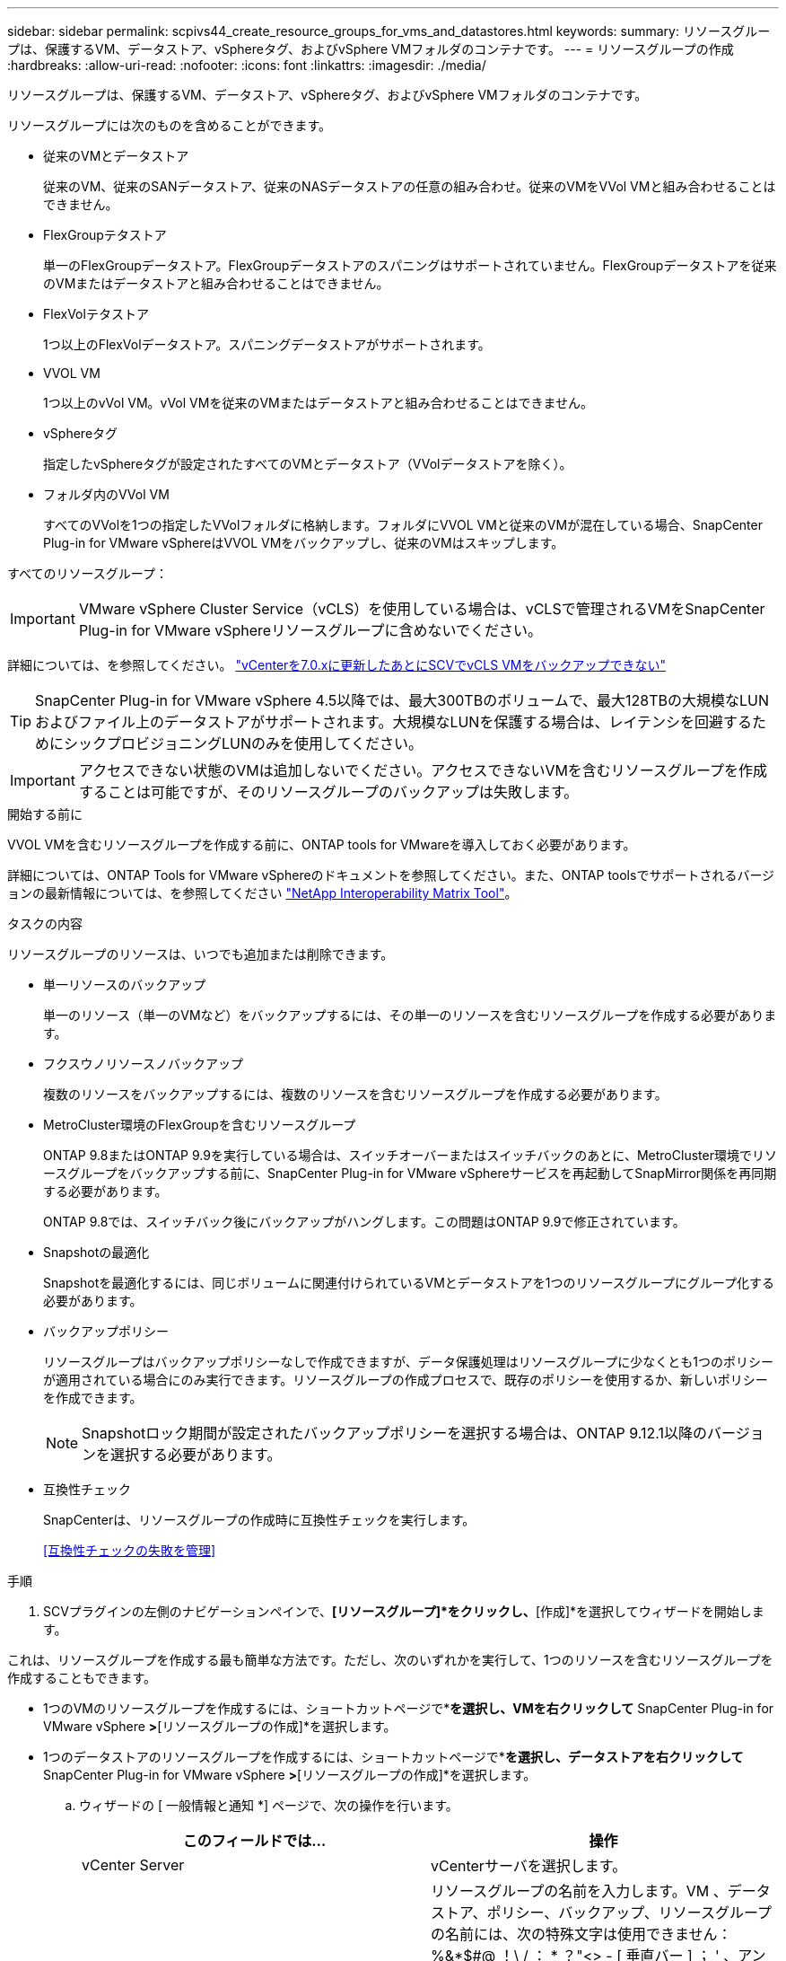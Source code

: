 ---
sidebar: sidebar 
permalink: scpivs44_create_resource_groups_for_vms_and_datastores.html 
keywords:  
summary: リソースグループは、保護するVM、データストア、vSphereタグ、およびvSphere VMフォルダのコンテナです。 
---
= リソースグループの作成
:hardbreaks:
:allow-uri-read: 
:nofooter: 
:icons: font
:linkattrs: 
:imagesdir: ./media/


[role="lead"]
リソースグループは、保護するVM、データストア、vSphereタグ、およびvSphere VMフォルダのコンテナです。

リソースグループには次のものを含めることができます。

* 従来のVMとデータストア
+
従来のVM、従来のSANデータストア、従来のNASデータストアの任意の組み合わせ。従来のVMをVVol VMと組み合わせることはできません。

* FlexGroupテタストア
+
単一のFlexGroupデータストア。FlexGroupデータストアのスパニングはサポートされていません。FlexGroupデータストアを従来のVMまたはデータストアと組み合わせることはできません。

* FlexVolテタストア
+
1つ以上のFlexVolデータストア。スパニングデータストアがサポートされます。

* VVOL VM
+
1つ以上のvVol VM。vVol VMを従来のVMまたはデータストアと組み合わせることはできません。

* vSphereタグ
+
指定したvSphereタグが設定されたすべてのVMとデータストア（VVolデータストアを除く）。

* フォルダ内のVVol VM
+
すべてのVVolを1つの指定したVVolフォルダに格納します。フォルダにVVOL VMと従来のVMが混在している場合、SnapCenter Plug-in for VMware vSphereはVVOL VMをバックアップし、従来のVMはスキップします。



すべてのリソースグループ：


IMPORTANT: VMware vSphere Cluster Service（vCLS）を使用している場合は、vCLSで管理されるVMをSnapCenter Plug-in for VMware vSphereリソースグループに含めないでください。

詳細については、を参照してください。 https://kb.netapp.com/data-mgmt/SnapCenter/SC_KBs/SCV_unable_to_backup_vCLS_VMs_after_updating_vCenter_to_7.0.x["vCenterを7.0.xに更新したあとにSCVでvCLS VMをバックアップできない"]


TIP: SnapCenter Plug-in for VMware vSphere 4.5以降では、最大300TBのボリュームで、最大128TBの大規模なLUNおよびファイル上のデータストアがサポートされます。大規模なLUNを保護する場合は、レイテンシを回避するためにシックプロビジョニングLUNのみを使用してください。


IMPORTANT: アクセスできない状態のVMは追加しないでください。アクセスできないVMを含むリソースグループを作成することは可能ですが、そのリソースグループのバックアップは失敗します。

.開始する前に
VVOL VMを含むリソースグループを作成する前に、ONTAP tools for VMwareを導入しておく必要があります。

詳細については、ONTAP Tools for VMware vSphereのドキュメントを参照してください。また、ONTAP toolsでサポートされるバージョンの最新情報については、を参照してください https://imt.netapp.com/matrix/imt.jsp?components=121034;&solution=1517&isHWU&src=IMT["NetApp Interoperability Matrix Tool"^]。

.タスクの内容
リソースグループのリソースは、いつでも追加または削除できます。

* 単一リソースのバックアップ
+
単一のリソース（単一のVMなど）をバックアップするには、その単一のリソースを含むリソースグループを作成する必要があります。

* フクスウノリソースノバックアップ
+
複数のリソースをバックアップするには、複数のリソースを含むリソースグループを作成する必要があります。

* MetroCluster環境のFlexGroupを含むリソースグループ
+
ONTAP 9.8またはONTAP 9.9を実行している場合は、スイッチオーバーまたはスイッチバックのあとに、MetroCluster環境でリソースグループをバックアップする前に、SnapCenter Plug-in for VMware vSphereサービスを再起動してSnapMirror関係を再同期する必要があります。

+
ONTAP 9.8では、スイッチバック後にバックアップがハングします。この問題はONTAP 9.9で修正されています。

* Snapshotの最適化
+
Snapshotを最適化するには、同じボリュームに関連付けられているVMとデータストアを1つのリソースグループにグループ化する必要があります。

* バックアップポリシー
+
リソースグループはバックアップポリシーなしで作成できますが、データ保護処理はリソースグループに少なくとも1つのポリシーが適用されている場合にのみ実行できます。リソースグループの作成プロセスで、既存のポリシーを使用するか、新しいポリシーを作成できます。

+

NOTE: Snapshotロック期間が設定されたバックアップポリシーを選択する場合は、ONTAP 9.12.1以降のバージョンを選択する必要があります。



* 互換性チェック
+
SnapCenterは、リソースグループの作成時に互換性チェックを実行します。

+
<<互換性チェックの失敗を管理>>



.手順
. SCVプラグインの左側のナビゲーションペインで、*[リソースグループ]*をクリックし、*[作成]*を選択してウィザードを開始します。


これは、リソースグループを作成する最も簡単な方法です。ただし、次のいずれかを実行して、1つのリソースを含むリソースグループを作成することもできます。

* 1つのVMのリソースグループを作成するには、ショートカットページで*[ホストおよびクラスタ]*を選択し、VMを右クリックして* SnapCenter Plug-in for VMware vSphere *>*[リソースグループの作成]*を選択します。
* 1つのデータストアのリソースグループを作成するには、ショートカットページで*[ホストおよびクラスタ]*を選択し、データストアを右クリックして* SnapCenter Plug-in for VMware vSphere *>*[リソースグループの作成]*を選択します。
+
.. ウィザードの [ 一般情報と通知 *] ページで、次の操作を行います。
+
|===
| このフィールドでは… | 操作 


| vCenter Server | vCenterサーバを選択します。 


| 名前 | リソースグループの名前を入力します。VM 、データストア、ポリシー、バックアップ、リソースグループの名前には、次の特殊文字は使用できません： %&*$#@ ！\ / ： * ？"<> - [ 垂直バー ] ； ' 、アンダースコア（_）を使用できます。特殊文字を含むVMまたはデータストアの名前は切り捨てられるため、特定のバックアップを検索することが困難になります。リンクモードでは、各vCenterに個別のSnapCenter Plug-in for VMware vSphereリポジトリがあります。そのため、複数のvCenterで重複した名前を使用できます。 


| 製品説明 | リソースグループの説明を入力します。 


| 通知 | このリソースグループ上の処理に関する通知を受信する場合に選択します。エラーまたは警告：エラーおよび警告のみの通知を送信：エラーのみの通知を送信：すべてのメッセージタイプの通知を送信しない：通知を送信しません 


| Eメール送信元 | 通知の送信元のEメールアドレスを入力します。 


| Eメール送信先 | 通知の受信者のEメールアドレスを入力します。受信者が複数いる場合は、Eメールアドレスをカンマで区切って指定します。 


| Eメールの件名 | 通知メールの件名を入力します。 


| 最新のSnapshot名  a| 
最新のSnapshotにサフィックス「_recent」を追加する場合は、このチェックボックスをオンにします。「 _recent 」サフィックスは、日付とタイムスタンプを置き換えます。


NOTE:  `_recent`バックアップは、リソースグループに適用されているポリシーごとに作成されます。そのため、リソースグループに複数のポリシーが設定されている場合は、複数のバックアップが作成され `_recent` ます。バックアップの名前を手動で変更しない `_recent` でください。



| カスタムSnapshot形式  a| 
Snapshot名にカスタム形式を使用する場合は、このボックスをオンにして名前形式を入力します。

*** デフォルトでは、この機能は無効になっています。
*** デフォルトのSnapshot名はの形式を使用し `<ResourceGroup>_<Date-TimeStamp>` ますが、変数$ResourceGroup、$Policy、$HostName、$ScheduleType、および$CustomTextを使用してカスタムの形式を指定できます。[カスタム名]フィールドのドロップダウンリストを使用して、使用する変数とその使用順序を選択します。$CustomTextを選択した場合、名前の形式はになります `<CustomName>_<Date-TimeStamp>`。表示された追加ボックスにカスタムテキストを入力します。[注]：「_recent」サフィックスも選択する場合は、カスタムSnapshot名がデータストア内で一意であることを確認する必要があります。そのため、$resourcegroup変数と$Policy変数を名前に追加する必要があります。
*** 名前に特殊文字が含まれている場合は、 Name フィールドと同じガイドラインに従ってください。


|===
.. [* リソース *] ページで、次の操作を実行します。
+
|===
| このフィールドでは… | 操作 


| 適用範囲 | 保護するリソースのタイプを選択します。*データストア（指定した1つ以上のデータストア内の従来のすべてのVM）。VVolデータストアは選択できません。*仮想マシン（従来のVMまたはVVol VMを個別に移動。フィールドでは、VMまたはVVol VMを含むデータストアに移動する必要があります）。FlexGroupデータストア内のVMを個別に選択することはできません。*タグタグベースのデータストア保護は、NFSデータストアとVMFSデータストア、および仮想マシンとVVOL仮想マシンでのみサポートされます。* VMフォルダ（指定したフォルダ内のすべてのVVol VM。ポップアップフィールドでフォルダが配置されているデータセンターに移動する必要があります） 


| データセンター | 追加するVMまたはデータストアまたはフォルダに移動します。 リソースグループ内のVMとデータストアの名前は一意である必要があります。 


| 使用可能なエンティティ | 保護するリソースを選択し、 * > * をクリックして選択した項目を選択したエンティティリストに移動します。 
|===
+
[ 次へ ] をクリックすると、システムはまず SnapCenter が管理していることを確認し、選択したリソースがあるストレージと互換性があることを確認します。

+
メッセージが表示される場合は `Selected <resource-name> is not SnapCenter compatible` 、選択したリソースがSnapCenterと互換性がありません。

+
1つ以上のデータストアをバックアップからグローバルに除外するには、構成ファイルのプロパティにデータストア名を指定する必要があり `global.ds.exclusion.pattern` `scbr.override` ます。を参照してください link:scpivs44_properties_you_can_override.html["オーバーライド可能なプロパティ"]。

.. [ * スパニングディスク * ] ページで、複数のデータストアに複数の VMDK がある VM のオプションを選択します。
+
*** Always exclude all spanning datastores（データストアのデフォルト）
*** すべてのスパニングデータストアを常に含める（VMのデフォルト）
*** 含めるスパニングデータストアを手動で選択する
+
FlexGroupデータストアとVVolデータストアでは、複数のVMにまたがることはできません。



.. [* Policies] ページで、次の表に示すように 1 つ以上のバックアップポリシーを選択または作成します。
+
|===
| を使用するには ... | 操作 


| 既存のポリシー | リストから1つ以上のポリシーを選択します。 


| 新しいポリシー  a| 
... 「 * Create * 」を選択します。
... [New Backup Policy]ウィザードの手順に従って[Create Resource Group]ウィザードに戻ります。


|===
+
リンクモードでは、リンクされたすべてのvCenterのポリシーがリストに含まれます。リソースグループと同じvCenter上にあるポリシーを選択する必要があります。

.. [* Schedules* ] ページで、選択した各ポリシーのバックアップスケジュールを設定します。
+
image:scpivs44_image18.png["[リソースグループの作成]ウィンドウ"]

+
[Starting hour]フィールドに、ゼロ以外の日時を入力します。日付はの形式で指定する必要があり `day/month/year`ます。

+
[Every]フィールドで日数を選択すると、月の1日目にバックアップが実行され、その後、指定した間隔でバックアップが実行されます。たとえば、オプション「 * Every 2 days * 」を選択すると、開始日が偶数か奇数かに関係なく、 1 日目、 3 日目、 5 日目、 7 日目などの月全体にバックアップが実行されます。

+
各フィールドに入力する必要があります。SnapCenter Plug-in for VMware vSphereでは、SnapCenter Plug-in for VMware vSphereが導入されているタイムゾーンでスケジュールが作成されます。タイムゾーンは、SnapCenter Plug-in for VMware vSphere GUIを使用して変更できます。

+
link:scpivs44_modify_the_time_zones.html["バックアップのタイムゾーンの変更"]です。

.. 概要を確認し、 [ 完了 ] をクリックします。
+
「 * 完了」をクリックする前に、ウィザードの任意のページに戻って情報を変更できます。

+
[ 完了 ] をクリックすると ' 新しいリソースグループがリソースグループリストに追加されます

+

NOTE: バックアップ内のいずれかのVMで休止処理が失敗した場合、選択したポリシーでVM整合性が選択されていても、バックアップはVM整合性なしとマークされます。この場合、一部のVMが正常に休止されている可能性があります。







== 互換性チェックの失敗を管理

SnapCenterは、リソースグループを作成しようとすると互換性チェックを実行します。

互換性がない理由は次のとおりです。

* VMDKがサポート対象外のストレージ（7-Modeを実行しているONTAPシステムやONTAP以外のデバイスなど）に配置されている。
* データストアがclustered Data ONTAP 8.2.1以前を実行しているNetAppストレージにある。
+
SnapCenterバージョン4.xではONTAP 8.3.1以降がサポートされます。

+
SnapCenter Plug-in for VMware vSphereでは、すべてのONTAPバージョンの互換性チェックは実行されません。ONTAPバージョン8.2.1以前の場合のみです。そのため、SnapCenterのサポートに関する最新情報については、を参照してください https://imt.netapp.com/matrix/imt.jsp?components=121034;&solution=1517&isHWU&src=IMT["NetApp Interoperability Matrix Tool（IMT）"^] 。

* 共有PCIデバイスがVMに接続されている。
* 優先IPアドレスがSnapCenterに設定されていません。
* Storage VM（SVM）管理IPアドレスをSnapCenterに追加していません。
* Storage VMは停止しています。


互換性エラーを修正するには、次の手順に従います。

. Storage VMが実行されていることを確認してください。
. VMが配置されているストレージシステムがSnapCenter Plug-in for VMware vSphereインベントリに追加されていることを確認します。
. Storage VMがSnapCenterに追加されていることを確認してください。VMware vSphere Client GUIで[Add storage system]オプションを使用します。
. NetAppとNetApp以外の両方のデータストアにVMDKを含む複数のVMがある場合は、それらのVMDKをNetAppデータストアに移動します。

